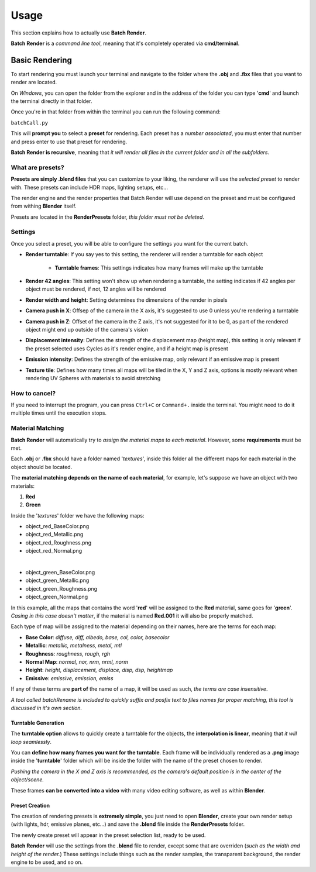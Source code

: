 Usage
============

This section explains how to actually use **Batch Render**.

**Batch Render** is a *command line tool*, meaning that it's completely operated via **cmd/terminal**.


Basic Rendering
+++++++++++++++

To start rendering you must launch your terminal and navigate to the folder where the **.obj** and **.fbx** files that you want to render are located.

On *Windows*, you can open the folder from the explorer and in the address of the folder you can type '**cmd**' and launch the terminal directly in that folder.

Once you're in that folder from within the terminal you can run the following command:

``batchCall.py``

This will **prompt you** to select a **preset** for rendering. Each preset has a *number associated*, you must enter that number and press enter to use that preset for rendering.

**Batch Render is recursive**, meaning that *it will render all files in the current folder and in all the subfolders*.

What are presets?
^^^^^^^^^^^^^^^^^

**Presets are simply .blend files** that you can customize to your liking, the renderer will use the *selected preset* to render with. These presets can include HDR maps, lighting setups, etc...

The render engine and the render properties that Batch Render will use depend on the preset and must be configured from withing **Blender** itself.

Presets are located in the **RenderPresets** folder, *this folder must not be deleted*.

Settings
^^^^^^^^

Once you select a preset, you will be able to configure the settings you want for the current batch.

* **Render turntable**: If you say yes to this setting, the renderer will render a turntable for each object

    * **Turntable frames**: This settings indicates how many frames will make up the turntable

* **Render 42 angles**: This setting won't show up when rendering a turntable, the setting indicates if 42 angles per object must be rendered, if not, 12 angles will be rendered
* **Render width and height**: Setting determines the dimensions of the render in pixels
* **Camera push in X**: Offsep of the camera in the X axis, it's suggested to use 0 unless you're rendering a turntable
* **Camera push in Z**: Offset of the camera in the Z axis, it's not suggested for it to be 0, as part of the rendered object might end up outside of the camera's vision
* **Displacement intensity**: Defines the strength of the displacement map (height map), this setting is only relevant if the preset selected uses Cycles as it's render engine, and if a height map is present
* **Emission intensity**: Defines the strength of the emissive map, only relevant if an emissive map is present
* **Texture tile**: Defines how many times all maps will be tiled in the X, Y and Z axis, options is mostly relevant when rendering UV Spheres with materials to avoid stretching

How to cancel?
^^^^^^^^^^^^^^

If you need to interrupt the program, you can press ``Ctrl+C`` or ``Command+.`` inside the terminal. You might need to do it multiple times until the execution stops.

Material Matching
^^^^^^^^^^^^^^^^^

**Batch Render** will automatically try to *assign the material maps to each material*. However, some **requirements** must be met.

Each **.obj** or **.fbx** should have a folder named '*textures*', inside this folder all the different maps for each material in the object should be located.

The **material matching depends on the name of each material**, for example, let's suppose we have an object with two materials:

#. **Red**
#. **Green**

Inside the '*textures*' folder we have the following maps:

* object_red_BaseColor.png
* object_red_Metallic.png
* object_red_Roughness.png
* object_red_Normal.png

|

* object_green_BaseColor.png
* object_green_Metallic.png
* object_green_Roughness.png
* object_green_Normal.png

In this example, all the maps that contains the word '**red**' will be assigned to the **Red** material, same goes for '**green**'. *Casing in this case doesn't matter*, if the material is named **Red.001** it will also be properly matched.

Each type of map will be assigned to the material depending on their names, here are the terms for each map:

* **Base Color**: *diffuse, diff, albedo, base, col, color, basecolor*
* **Metallic**: *metallic, metalness, metal, mtl*
* **Roughness**: *roughness, rough, rgh*
* **Normal Map**: *normal, nor, nrm, nrml, norm*
* **Height**: *height, displacement, displace, disp, dsp, heightmap*
* **Emissive**: *emissive, emission, emiss*

If any of these terms are **part of** the name of a map, it will be used as such, *the terms are case insensitive*.

*A tool called batchRename is included to quickly suffix and posfix text to files names for proper matching, this tool is discussed in it's own section.*

Turntable Generation
********************

The **turntable option** allows to quickly create a turntable for the objects, the **interpolation is linear**, meaning that *it will loop seamlessly*.

You can **define how many frames you want for the turntable**. Each frame will be individually rendered as a **.png** image inside the '**turntable**' folder which will be inside the folder with the name of the preset chosen to render.

*Pushing the camera in the X and Z axis is recommended, as the camera's default position is in the center of the object/scene.*

These frames **can be converted into a video** with many video editing software, as well as within **Blender**.

Preset Creation
***************

The creation of rendering presets is **extremely simple**, you just need to open **Blender**, create your own render setup (with lights, hdr, emissive planes, etc...) and save the **.blend** file inside the **RenderPresets** folder.

The newly create preset will appear in the preset selection list, ready to be used.

**Batch Render** will use the settings from the **.blend** file to render, except some that are overriden (*such as the width and height of the render.*) These settings include things such as the render samples, the transparent background, the render engine to be used, and so on.